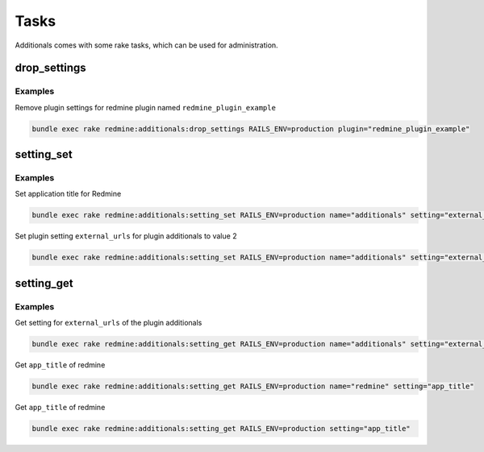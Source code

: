 Tasks
=====

Additionals comes with some rake tasks, which can be used for administration.

drop_settings
-------------

.. function:: rake redmine:additionals:drop_settings plugin=PLUGIN

    Drop settings for a plugin

    :param string plugin: name of the plugin

Examples
++++++++

Remove plugin settings for redmine plugin named ``redmine_plugin_example``

.. code-block:: smarty

  bundle exec rake redmine:additionals:drop_settings RAILS_ENV=production plugin="redmine_plugin_example"



setting_set
-----------

.. function:: rake redmine:additionals:setting_set name=NAME setting=SETTING value=VALUE

    Set settings for redmine or plugin

    :param string name: name of the plugin or redmine (this is optional, if not defined redmine is used)
    :param string setting: name of setting
    :param string value: value for setting

Examples
++++++++

Set application title for Redmine

.. code-block:: smarty

  bundle exec rake redmine:additionals:setting_set RAILS_ENV=production name="additionals" setting="external_urls" value="2"

Set plugin setting ``external_urls`` for plugin additionals to value 2

.. code-block:: smarty

  bundle exec rake redmine:additionals:setting_set RAILS_ENV=production name="additionals" setting="external_urls" value="2"


setting_get
-----------

.. function:: rake redmine:additionals:setting_get name=NAME setting=SETTING

    Get a setting of redmine or a plugin

    :param string name: name of the plugin or redmine (this is optional, if not defined redmine is used)
    :param string setting: name of setting

Examples
++++++++

Get setting for ``external_urls`` of the plugin additionals

.. code-block:: smarty

  bundle exec rake redmine:additionals:setting_get RAILS_ENV=production name="additionals" setting="external_urls"

Get ``app_title`` of redmine

.. code-block:: smarty

  bundle exec rake redmine:additionals:setting_get RAILS_ENV=production name="redmine" setting="app_title"

Get ``app_title`` of redmine

.. code-block:: smarty

  bundle exec rake redmine:additionals:setting_get RAILS_ENV=production setting="app_title"
